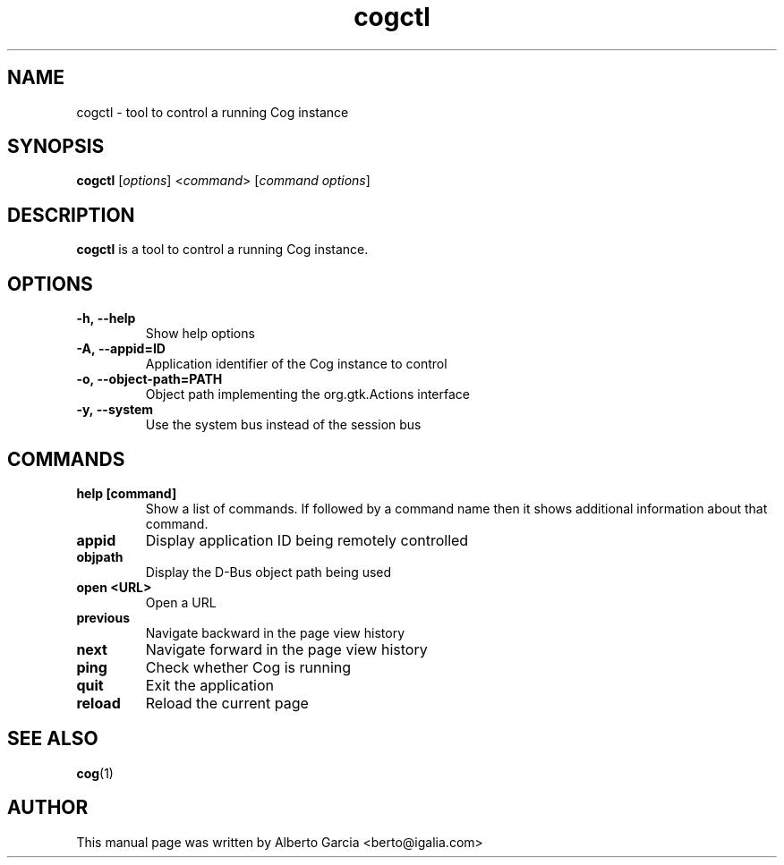 .\"                                      Hey, EMACS: -*- nroff -*-
.\" First parameter, NAME, should be all caps
.\" Second parameter, SECTION, should be 1-8, maybe w/ subsection
.\" other parameters are allowed: see man(7), man(1)
.TH cogctl 1 "Jan 25, 2020"
.\" Please adjust this date whenever revising the manpage.
.\"
.\" Some roff macros, for reference:
.\" .nh        disable hyphenation
.\" .hy        enable hyphenation
.\" .ad l      left justify
.\" .ad b      justify to both left and right margins
.\" .nf        disable filling
.\" .fi        enable filling
.\" .br        insert line break
.\" .sp <n>    insert n+1 empty lines
.\" for manpage-specific macros, see man(7)
.SH NAME
cogctl \- tool to control a running Cog instance
.SH SYNOPSIS
.B cogctl
.RI [ options ]
.RI < command >
.RI [ command\ options ]
.SH DESCRIPTION
\fBcogctl\fP is a tool to control a running Cog instance.

.SH OPTIONS
.TP
.B \-h,\ \-\-help
Show help options
.TP
.B \-A,\ \-\-appid=ID
Application identifier of the Cog instance to control
.TP
.B \-o,\ \-\-object\-path=PATH
Object path implementing the org.gtk.Actions interface
.TP
.B \-y,\ \-\-system
Use the system bus instead of the session bus

.SH COMMANDS
.TP
.B help [command]
Show a list of commands. If followed by a command name then it shows
additional information about that command.
.TP
.B appid
Display application ID being remotely controlled
.TP
.B objpath
Display the D-Bus object path being used
.TP
.B open <URL>
Open a URL
.TP
.B previous
Navigate backward in the page view history
.TP
.B next
Navigate forward in the page view history
.TP
.B ping
Check whether Cog is running
.TP
.B quit
Exit the application
.TP
.B reload
Reload the current page

.SH SEE ALSO
.BR cog (1)

.SH AUTHOR
This manual page was written by Alberto Garcia <berto@igalia.com>
